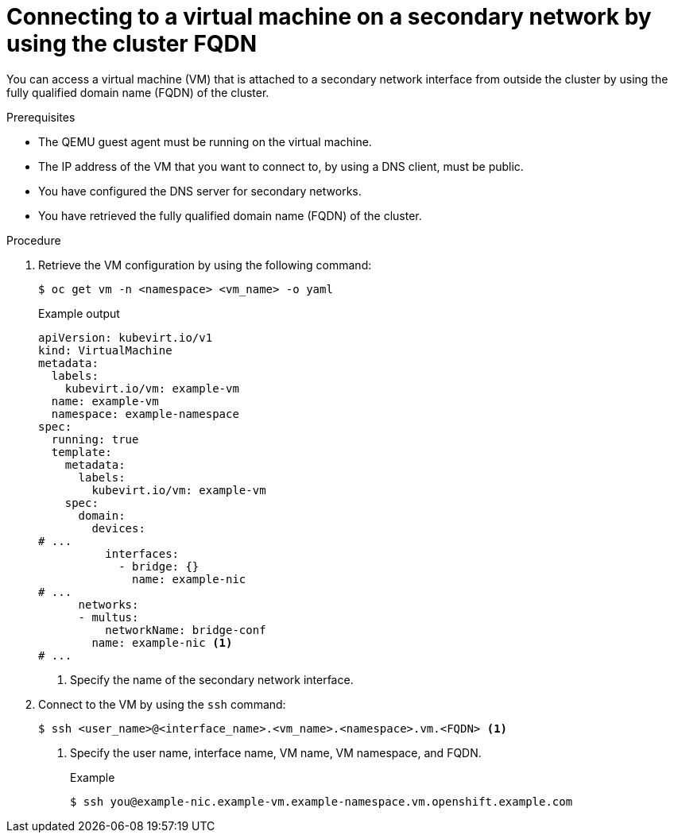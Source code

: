 // Module included in the following assemblies:
//
// * virt/virtual_machines/vm_networking/virt-accessing-vm-secondary-network-fqdn.adoc

:_mod-docs-content-type: PROCEDURE
[id="virt-connecting-vm-secondarynw-fqdn_{context}"]
= Connecting to a virtual machine on a secondary network by using the cluster FQDN

You can access a virtual machine (VM) that is attached to a secondary network interface from outside the cluster by using the fully qualified domain name (FQDN) of the cluster.

.Prerequisites
* The QEMU guest agent must be running on the virtual machine.
* The IP address of the VM that you want to connect to, by using a DNS client, must be public.
* You have configured the DNS server for secondary networks.
* You have retrieved the fully qualified domain name (FQDN) of the cluster.

.Procedure
. Retrieve the VM configuration by using the following command:
+
[source,terminal]
----
$ oc get vm -n <namespace> <vm_name> -o yaml
----
+
.Example output
[source,yaml]
----
apiVersion: kubevirt.io/v1
kind: VirtualMachine
metadata:
  labels:
    kubevirt.io/vm: example-vm
  name: example-vm
  namespace: example-namespace
spec:
  running: true
  template:
    metadata:
      labels:
        kubevirt.io/vm: example-vm
    spec:
      domain:
        devices:
# ...
          interfaces:
            - bridge: {}
              name: example-nic
# ...
      networks:
      - multus:
          networkName: bridge-conf
        name: example-nic <1>
# ...
----
<1> Specify the name of the secondary network interface.

. Connect to the VM by using the `ssh` command:
+
[source,terminal]
----
$ ssh <user_name>@<interface_name>.<vm_name>.<namespace>.vm.<FQDN> <1>
----
<1> Specify the user name, interface name, VM name, VM namespace, and FQDN.
+
.Example
[source,terminal]
----
$ ssh you@example-nic.example-vm.example-namespace.vm.openshift.example.com
----
